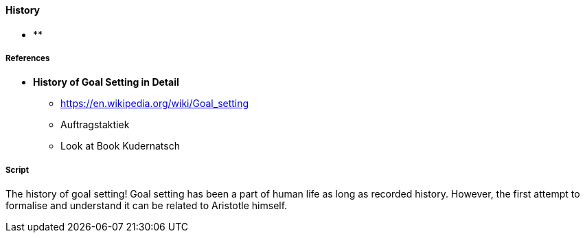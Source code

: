 ==== History

* **


===== References
* *History of Goal Setting in Detail*
** https://en.wikipedia.org/wiki/Goal_setting
** Auftragstaktiek
** Look at Book Kudernatsch


===== Script
The history of goal setting!
Goal setting has been a part of human life as long as recorded history.
However, the first attempt to formalise and understand it can be related to Aristotle himself.

